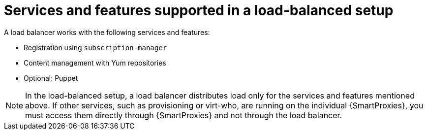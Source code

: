 [id="services-and-features-supported-in-a-load-balanced-setup_{context}"]
= Services and features supported in a load-balanced setup

A load balancer works with the following services and features:

* Registration using `subscription-manager`
* Content management with Yum repositories
* Optional: Puppet

[NOTE]
====
In the load-balanced setup, a load balancer distributes load only for the services and features mentioned above.
If other services, such as provisioning or virt-who, are running on the individual {SmartProxies}, you must access them directly through {SmartProxies} and not through the load balancer.
====
